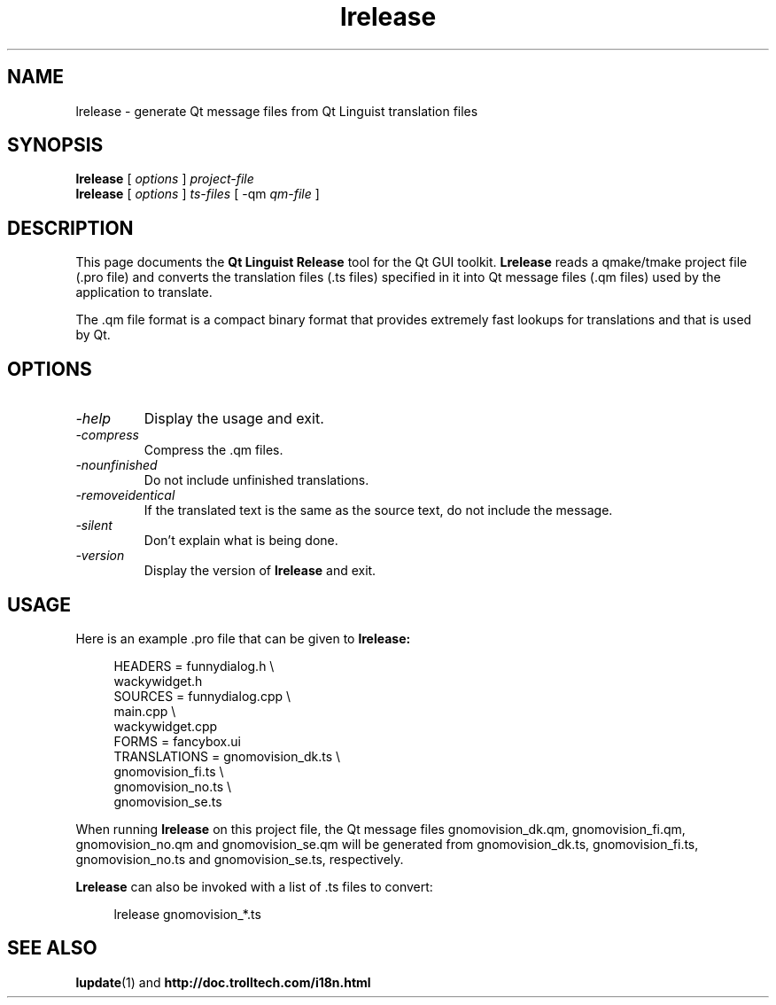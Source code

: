 .TH lrelease 1 "18 October 2001" "Nokia Corporation and/or its subsidiary(-ies)" \" -*- nroff -*-
.\"
.\" Copyright (C) 2009 Nokia Corporation and/or its subsidiary(-ies).
.\" Contact: Nokia Corporation (qt-info@nokia.com)
.\" 
.\" This file is part of the QtGui module of the Qt Toolkit.
.\" 
.\" $QT_BEGIN_LICENSE:LGPL$
.\" No Commercial Usage
.\" This file contains pre-release code and may not be distributed.
.\" You may use this file in accordance with the terms and conditions
.\" contained in the either Technology Preview License Agreement or the
.\" Beta Release License Agreement.
.\" 
.\" GNU Lesser General Public License Usage
.\" Alternatively, this file may be used under the terms of the GNU Lesser
.\" General Public License version 2.1 as published by the Free Software
.\" Foundation and appearing in the file LICENSE.LGPL included in the
.\" packaging of this file.  Please review the following information to
.\" ensure the GNU Lesser General Public License version 2.1 requirements
.\" will be met: http://www.gnu.org/licenses/old-licenses/lgpl-2.1.html.
.\" 
.\" In addition, as a special exception, Nokia gives you certain
.\" additional rights. These rights are described in the Nokia Qt LGPL
.\" Exception version 1.0, included in the file LGPL_EXCEPTION.txt in this
.\" package.
.\" 
.\" GNU General Public License Usage
.\" Alternatively, this file may be used under the terms of the GNU
.\" General Public License version 3.0 as published by the Free Software
.\" Foundation and appearing in the file LICENSE.GPL included in the
.\" packaging of this file.  Please review the following information to
.\" ensure the GNU General Public License version 3.0 requirements will be
.\" met: http://www.gnu.org/copyleft/gpl.html.
.\" 
.\" If you are unsure which license is appropriate for your use, please
.\" contact the sales department at http://qt.nokia.com/contact.
.\" $QT_END_LICENSE$
.\" 
.SH NAME
lrelease \- generate Qt message files from Qt Linguist translation files
.SH SYNOPSIS
.B lrelease
.RI "[ " options " ] " project-file
.br
.B lrelease
.RI "[ " options " ] " ts-files " [ -qm " qm-file " ]"
.SH DESCRIPTION
This page documents the
.B Qt Linguist Release
tool for the Qt GUI toolkit.
.B Lrelease
reads a qmake/tmake project file (.pro file) and converts the
translation files (.ts files) specified in it into Qt message files
(.qm files) used by the application to translate.
.PP
The .qm file format is a compact binary format that provides
extremely fast lookups for translations and that is used by Qt.
.SH OPTIONS
.TP
.I "-help"
Display the usage and exit.
.TP
.I "-compress"
Compress the .qm files.
.TP
.I "-nounfinished"
Do not include unfinished translations.
.TP
.I "-removeidentical"
If the translated text is the same as
the source text, do not include the message.
.TP
.I "-silent"
Don't explain what is being done.
.TP
.I "-version"
Display the version of
.B lrelease
and exit.
.SH USAGE
Here is an example .pro file that can be given to
.B lrelease:
.PP
.in +4
.nf
HEADERS         = funnydialog.h \\
                  wackywidget.h
SOURCES         = funnydialog.cpp \\
                  main.cpp \\
                  wackywidget.cpp
FORMS           = fancybox.ui
TRANSLATIONS    = gnomovision_dk.ts \\
                  gnomovision_fi.ts \\
                  gnomovision_no.ts \\
                  gnomovision_se.ts
.fi
.in -4
.PP
When running
.B lrelease
on this project file, the Qt message files gnomovision_dk.qm,
gnomovision_fi.qm, gnomovision_no.qm and gnomovision_se.qm will be
generated from gnomovision_dk.ts, gnomovision_fi.ts,
gnomovision_no.ts and gnomovision_se.ts, respectively.
.PP
.B Lrelease
can also be invoked with a list of .ts files to convert:
.PP
.in +4
.nf
lrelease gnomovision_*.ts
.fi
.in -4
.SH "SEE ALSO"
.BR lupdate (1)
and
.BR http://doc.trolltech.com/i18n.html
